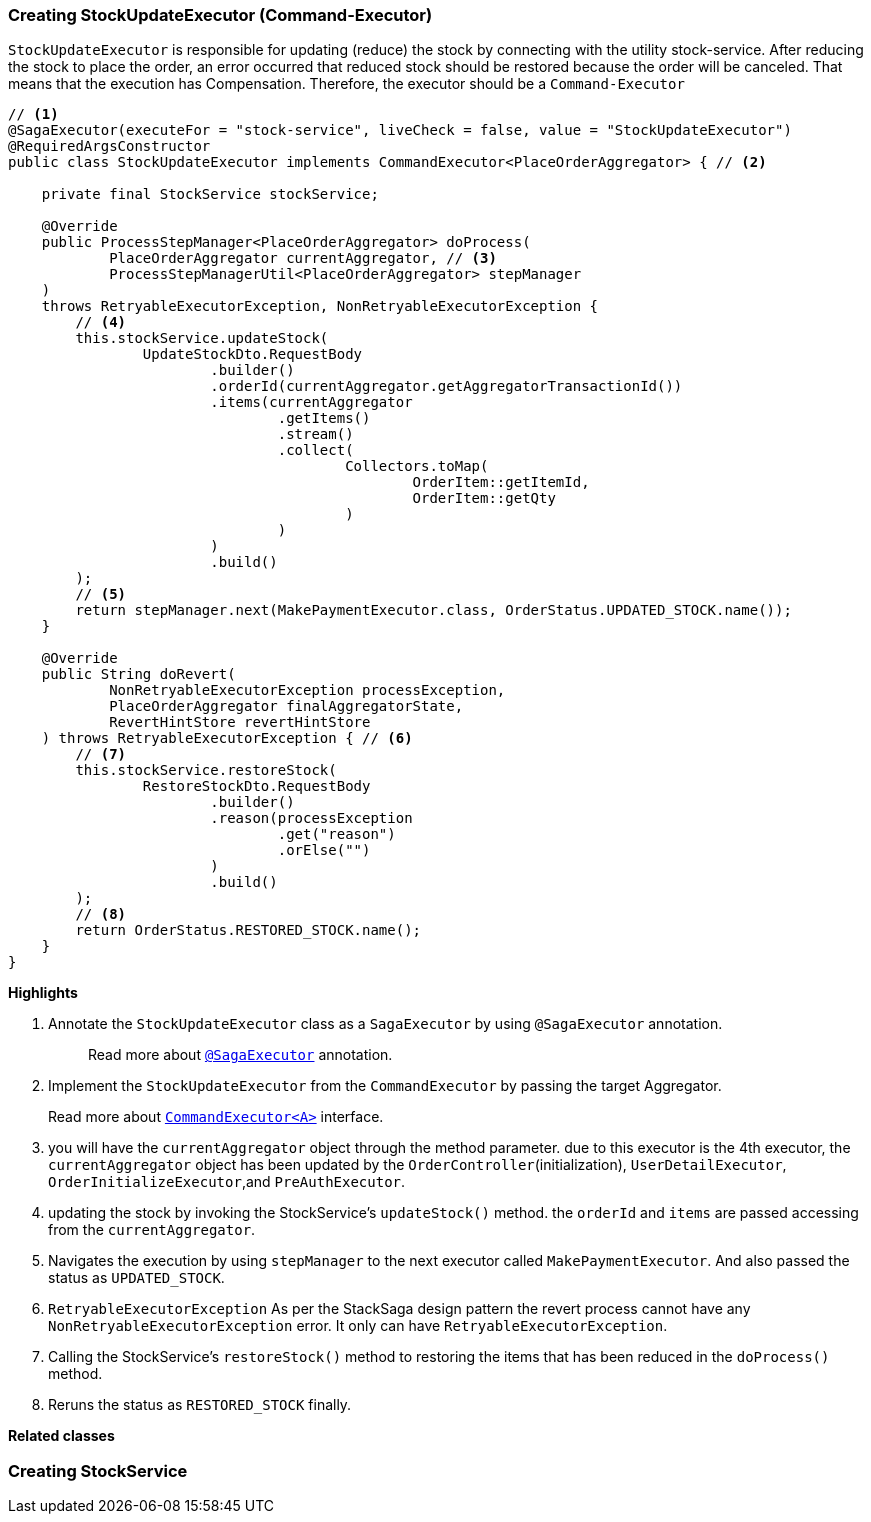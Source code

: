 === Creating StockUpdateExecutor (Command-Executor)

`StockUpdateExecutor` is responsible for updating (reduce) the stock by connecting with the utility stock-service.
After reducing the stock to place the order, an error occurred that reduced stock should be restored because the order will be canceled.
That means that the execution has Compensation.
Therefore, the executor should be a `Command-Executor`

[source,java]
----
// <1>
@SagaExecutor(executeFor = "stock-service", liveCheck = false, value = "StockUpdateExecutor")
@RequiredArgsConstructor
public class StockUpdateExecutor implements CommandExecutor<PlaceOrderAggregator> { // <2>

    private final StockService stockService;

    @Override
    public ProcessStepManager<PlaceOrderAggregator> doProcess(
            PlaceOrderAggregator currentAggregator, // <3>
            ProcessStepManagerUtil<PlaceOrderAggregator> stepManager
    )
    throws RetryableExecutorException, NonRetryableExecutorException {
        // <4>
        this.stockService.updateStock(
                UpdateStockDto.RequestBody
                        .builder()
                        .orderId(currentAggregator.getAggregatorTransactionId())
                        .items(currentAggregator
                                .getItems()
                                .stream()
                                .collect(
                                        Collectors.toMap(
                                                OrderItem::getItemId,
                                                OrderItem::getQty
                                        )
                                )
                        )
                        .build()
        );
        // <5>
        return stepManager.next(MakePaymentExecutor.class, OrderStatus.UPDATED_STOCK.name());
    }

    @Override
    public String doRevert(
            NonRetryableExecutorException processException,
            PlaceOrderAggregator finalAggregatorState,
            RevertHintStore revertHintStore
    ) throws RetryableExecutorException { // <6>
        // <7>
        this.stockService.restoreStock(
                RestoreStockDto.RequestBody
                        .builder()
                        .reason(processException
                                .get("reason")
                                .orElse("")
                        )
                        .build()
        );
        // <8>
        return OrderStatus.RESTORED_STOCK.name();
    }
}
----

*Highlights*

<1> Annotate the `StockUpdateExecutor` class as a `SagaExecutor` by using `@SagaExecutor` annotation.
+
> Read more about xref:framework:saga_executors.adoc#saga_executors[`@SagaExecutor`] annotation.

<2> Implement the `StockUpdateExecutor` from the `CommandExecutor` by passing the target Aggregator.
+
Read more about xref:framework:saga_executors.adoc#command_executor[`CommandExecutor<A>`] interface.

<3> you will have the `currentAggregator` object through the method parameter. due to this executor is the 4th executor, the `currentAggregator` object has been updated by the `OrderController`(initialization), `UserDetailExecutor`, `OrderInitializeExecutor`,and `PreAuthExecutor`.

<4> updating the stock by invoking the StockService's `updateStock()` method. the `orderId` and `items` are passed accessing from the `currentAggregator`.

<5> Navigates the execution by using `stepManager` to the next executor called `MakePaymentExecutor`.
And also passed the status as `UPDATED_STOCK`.


<6> `RetryableExecutorException` As per the StackSaga design pattern the revert process cannot have any `NonRetryableExecutorException` error.
It only can have `RetryableExecutorException`.

<7> Calling the StockService's `restoreStock()` method to restoring the items that has been reduced in the `doProcess()` method.

<8> Reruns the status as `RESTORED_STOCK` finally.

*Related classes*

=== Creating StockService
